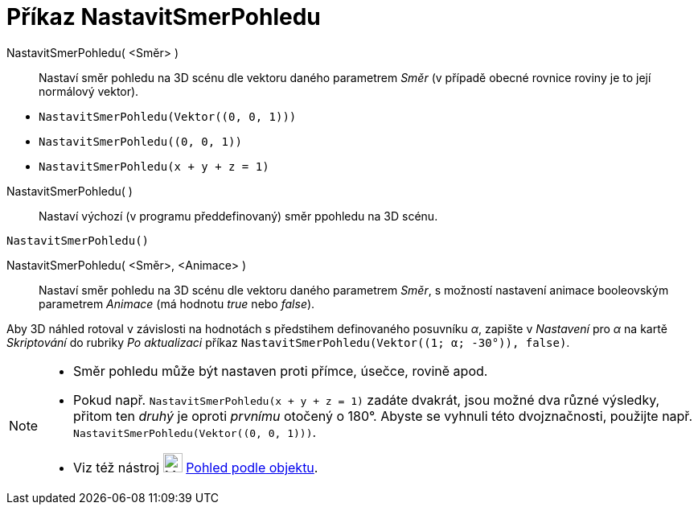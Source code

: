 = Příkaz NastavitSmerPohledu
:page-en: commands/SetViewDirection
ifdef::env-github[:imagesdir: /cs/modules/ROOT/assets/images]

NastavitSmerPohledu( <Směr> )::
  Nastaví směr pohledu na 3D scénu dle vektoru daného parametrem _Směr_ (v případě obecné rovnice roviny je to její normálový vektor).

[EXAMPLE]
====

* `++NastavitSmerPohledu(Vektor((0, 0, 1)))++`
* `++NastavitSmerPohledu((0, 0, 1))++`
* `++NastavitSmerPohledu(x + y + z = 1)++`

====

NastavitSmerPohledu( )::
  Nastaví výchozí (v programu předdefinovaný) směr ppohledu na 3D scénu.

[EXAMPLE]
====

`++NastavitSmerPohledu()++`

====

NastavitSmerPohledu( <Směr>, <Animace> )::
  Nastaví směr pohledu na 3D scénu dle vektoru daného parametrem _Směr_, s možností nastavení animace booleovským parametrem _Animace_ (má hodnotu _true_ nebo _false_).

[EXAMPLE]
====

Aby 3D náhled rotoval v závislosti na hodnotách s předstihem definovaného posuvníku _α_, zapište v _Nastavení_ pro _α_ na kartě _Skriptování_ do rubriky _Po aktualizaci_ příkaz `++NastavitSmerPohledu(Vektor((1; α; -30°)), false)++`.

====

[NOTE]
====

* Směr pohledu může být nastaven proti přímce, úsečce, rovině apod. 
* Pokud např. `++NastavitSmerPohledu(x + y + z = 1)++` zadáte dvakrát, jsou možné dva různé výsledky, přitom ten _druhý_ je oproti _prvnímu_ otočený o 180°. 
Abyste se vyhnuli této dvojznačnosti, použijte např.  `++NastavitSmerPohledu(Vektor((0, 0, 1)))++`.
* Viz též nástroj image:24px-Mode_viewinfrontof.png[Mode viewinfrontof.png,width=24,height=24]
xref:/tools/Pohled_podle_objektu.adoc[Pohled podle objektu].

====
